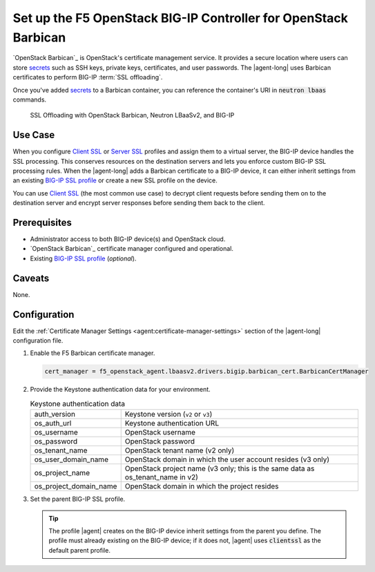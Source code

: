 .. _certificate-manager:

Set up the F5 OpenStack BIG-IP Controller for OpenStack Barbican
================================================================

`OpenStack Barbican`_ is OpenStack's certificate management service. It provides a secure location where users can store `secrets`_  such as SSH keys, private keys, certificates, and user passwords.
The |agent-long| uses Barbican certificates to perform BIG-IP :term:`SSL offloading`.

Once you've added `secrets`_ to a Barbican container, you can reference the container's URI in :code:`neutron lbaas` commands.

.. figure:: /_static/media/LBaaS_cert-mgr_with-legend.jpg
   :scale: 60%
   :alt: SSL Offloading with OpenStack Barbican, Neutron LBaaSv2, and BIG-IP

   SSL Offloading with OpenStack Barbican, Neutron LBaaSv2, and BIG-IP

Use Case
--------

When you configure `Client SSL`_ or `Server SSL`_ profiles and assign them to a virtual server, the BIG-IP device handles the SSL processing.
This conserves resources on the destination servers and lets you enforce custom BIG-IP SSL processing rules.
When the |agent-long| adds a Barbican certificate to a BIG-IP device, it can either inherit settings from an existing `BIG-IP SSL profile`_ or create a new SSL profile on the device.

You can use `Client SSL`_ (the most common use case) to decrypt client requests before sending them on to the destination server and encrypt server responses before sending them back to the client.

Prerequisites
-------------

- Administrator access to both BIG-IP device(s) and OpenStack cloud.
- `OpenStack Barbican`_ certificate manager configured and operational.
- Existing `BIG-IP SSL profile`_ (*optional*).


Caveats
-------

None.


Configuration
-------------

Edit the :ref:`Certificate Manager Settings <agent:certificate-manager-settings>` section of the |agent-long| configuration file.

#. Enable the F5 Barbican certificate manager.

   .. code-block:: text

      cert_manager = f5_openstack_agent.lbaasv2.drivers.bigip.barbican_cert.BarbicanCertManager

#. Provide the Keystone authentication data for your environment.

   .. table:: Keystone authentication data

      ======================= ====================================================
      auth_version            Keystone version (``v2`` or ``v3``)
      ----------------------- ----------------------------------------------------
      os_auth_url             Keystone authentication URL
      ----------------------- ----------------------------------------------------
      os_username             OpenStack username
      ----------------------- ----------------------------------------------------
      os_password             OpenStack password
      ----------------------- ----------------------------------------------------
      os_tenant_name          OpenStack tenant name (v2 only)
      ----------------------- ----------------------------------------------------
      os_user_domain_name     OpenStack domain in which the user account resides
                              (v3 only)
      ----------------------- ----------------------------------------------------
      os_project_name         OpenStack project name (v3 only; this is the same
                              data as os_tenant_name in v2)
      ----------------------- ----------------------------------------------------
      os_project_domain_name  OpenStack domain in which the project resides
      ======================= ====================================================

   \

   .. code-block:: text
      :emphasize-lines: 7-11, 15-21

      #
      cert_manager = f5_openstack_agent.lbaasv2.drivers.bigip.barbican_cert.BarbicanCertManager
      #
      ...
      # Keystone v2 authentication:
      #
      # auth_version = v2
      # os_auth_url = http://localhost:5000/v2.0
      # os_username = admin
      # os_password = changeme
      # os_tenant_name = admin
      #
      # Keystone v3 authentication:
      #
      auth_version = v3
      os_auth_url = http://localhost:5000/v3
      os_username = myusername
      os_password = mypassword
      os_user_domain_name = default
      os_project_name = myproject
      os_project_domain_name = default
      #

#. Set the parent BIG-IP SSL profile.

   .. code-block:: text
      :emphasize-lines: 9

      #
      f5_parent_ssl_profile = clientssl
      #

   .. tip::

      The profile |agent| creates on the BIG-IP device inherit settings from the parent you define.
      The profile must already existing on the BIG-IP device; if it does not, |agent| uses :code:`clientssl` as the default
      parent profile.

.. seealso::

   - :ref:`Create a secure BIG-IP virtual server <create-secure-vs>`


.. _secrets: http://developer.openstack.org/api-guide/key-manager/secrets.html
.. _Client SSL: https://support.f5.com/kb/en-us/products/big-ip_ltm/manuals/product/bigip-ssl-administration-12-0-0/5.html#unique_202579324
.. _Server SSL: https://support.f5.com/kb/en-us/products/big-ip_ltm/manuals/product/bigip-ssl-administration-12-0-0/5.html#unique_128913226
.. _BIG-IP SSL profile: https://support.f5.com/kb/en-us/products/big-ip_ltm/manuals/product/ltm-profiles-reference-12-1-0/6.html
